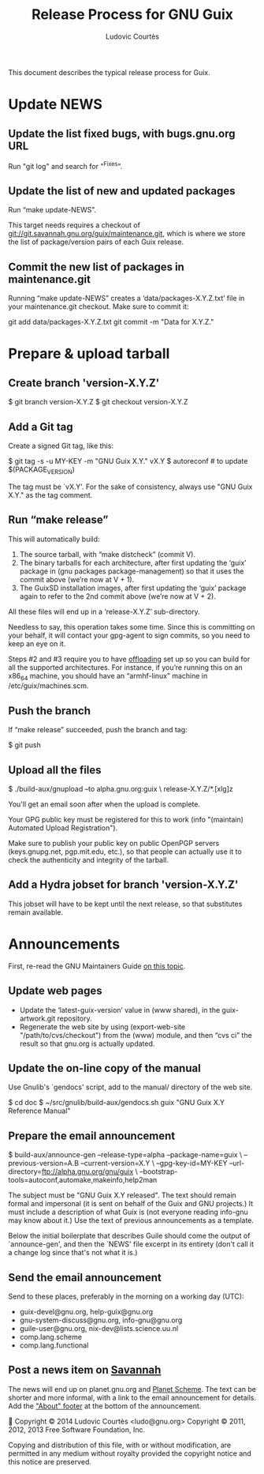 #+TITLE: Release Process for GNU Guix
#+AUTHOR: Ludovic Courtès
#+STARTUP: content hidestars
#+EMAIL: ludo@gnu.org

This document describes the typical release process for Guix.

* Update NEWS

** Update the list fixed bugs, with bugs.gnu.org URL

Run "git log" and search for "^Fixes".

** Update the list of new and updated packages

Run “make update-NEWS”.

This target needs requires a checkout of
<git://git.savannah.gnu.org/guix/maintenance.git>, which is where we
store the list of package/version pairs of each Guix release.

** Commit the new list of packages in maintenance.git

Running “make update-NEWS” creates a ‘data/packages-X.Y.Z.txt’ file in
your maintenance.git checkout.  Make sure to commit it:

  git add data/packages-X.Y.Z.txt
  git commit -m "Data for X.Y.Z."

* Prepare & upload tarball

** Create branch 'version-X.Y.Z'

  $ git branch version-X.Y.Z
  $ git checkout version-X.Y.Z

** Add a Git tag

Create a signed Git tag, like this:

  $ git tag -s -u MY-KEY -m "GNU Guix X.Y." vX.Y
  $ autoreconf  # to update $(PACKAGE_VERSION)

The tag must be `vX.Y'.  For the sake of consistency, always use
"GNU Guix X.Y." as the tag comment.

** Run “make release”

This will automatically build:

  1. The source tarball, with “make distcheck” (commit V).
  2. The binary tarballs for each architecture, after first updating the
     ‘guix’ package in (gnu packages package-management) so that it uses
     the commit above (we’re now at V + 1).
  3. The GuixSD installation images, after first updating the ‘guix’
     package again to refer to the 2nd commit above (we’re now at V + 2).

All these files will end up in a ‘release-X.Y.Z’ sub-directory.

Needless to say, this operation takes some time.  Since this is
committing on your behalf, it will contact your gpg-agent to sign
commits, so you need to keep an eye on it.

Steps #2 and #3 require you to have [[info:guix#Daemon%20Offload%20Setup][offloading]] set up so you can build
for all the supported architectures.  For instance, if you’re running
this on an x86_64 machine, you should have an “armhf-linux” machine in
/etc/guix/machines.scm.

** Push the branch

If “make release” succeeded, push the branch and tag:

  $ git push

** Upload all the files

  $ ./build-aux/gnupload --to alpha.gnu.org:guix \
       release-X.Y.Z/*.[xlg]z

You'll get an email soon after when the upload is complete.

Your GPG public key must be registered for this to work (info
"(maintain) Automated Upload Registration").

Make sure to publish your public key on public OpenPGP servers
(keys.gnupg.net, pgp.mit.edu, etc.), so that people can actually use it
to check the authenticity and integrity of the tarball.

** Add a Hydra jobset for branch 'version-X.Y.Z'

This jobset will have to be kept until the next release, so that
substitutes remain available.

* Announcements

First, re-read the GNU Maintainers Guide [[info:maintain.info#Announcements][on this topic]].

** Update web pages

  - Update the ‘latest-guix-version’ value in (www shared), in the
    guix-artwork.git repository.
  - Regenerate the web site by using (export-web-site
    "/path/to/cvs/checkout") from the (www) module, and then “cvs ci”
    the result so that gnu.org is actually updated.

** Update the on-line copy of the manual

Use Gnulib's `gendocs' script, add to the manual/ directory of the web site.

  $ cd doc
  $ ~/src/gnulib/build-aux/gendocs.sh guix "GNU Guix X.Y Reference Manual"

** Prepare the email announcement

  $ build-aux/announce-gen --release-type=alpha --package-name=guix \
      --previous-version=A.B --current-version=X.Y \
      --gpg-key-id=MY-KEY --url-directory=ftp://alpha.gnu.org/gnu/guix \
      --bootstrap-tools=autoconf,automake,makeinfo,help2man

The subject must be "GNU Guix X.Y released".  The text should remain
formal and impersonal (it is sent on behalf of the Guix and GNU
projects.)  It must include a description of what Guix is (not everyone
reading info-gnu may know about it.)  Use the text of previous
announcements as a template.

Below the initial boilerplate that describes Guile should come the
output of `announce-gen', and then the `NEWS' file excerpt in its
entirety (don't call it a change log since that's not what it is.)

** Send the email announcement

Send to these places, preferably in the morning on a working day (UTC):

  - guix-devel@gnu.org, help-guix@gnu.org
  - gnu-system-discuss@gnu.org, info-gnu@gnu.org
  - guile-user@gnu.org, nix-dev@lists.science.uu.nl
  - comp.lang.scheme
  - comp.lang.functional

** Post a news item on [[http://sv.gnu.org/p/guile/][Savannah]]

The news will end up on planet.gnu.org and [[http://scheme.dk/planet/][Planet Scheme]].  The text can
be shorter and more informal, with a link to the email announcement for
details.  Add the [[./announcements/savannah/about.txt]["About" footer]] at the bottom of the announcement.



Copyright © 2014 Ludovic Courtès <ludo@gnu.org>
Copyright © 2011, 2012, 2013 Free Software Foundation, Inc.

  Copying and distribution of this file, with or without modification,
  are permitted in any medium without royalty provided the copyright
  notice and this notice are preserved.
